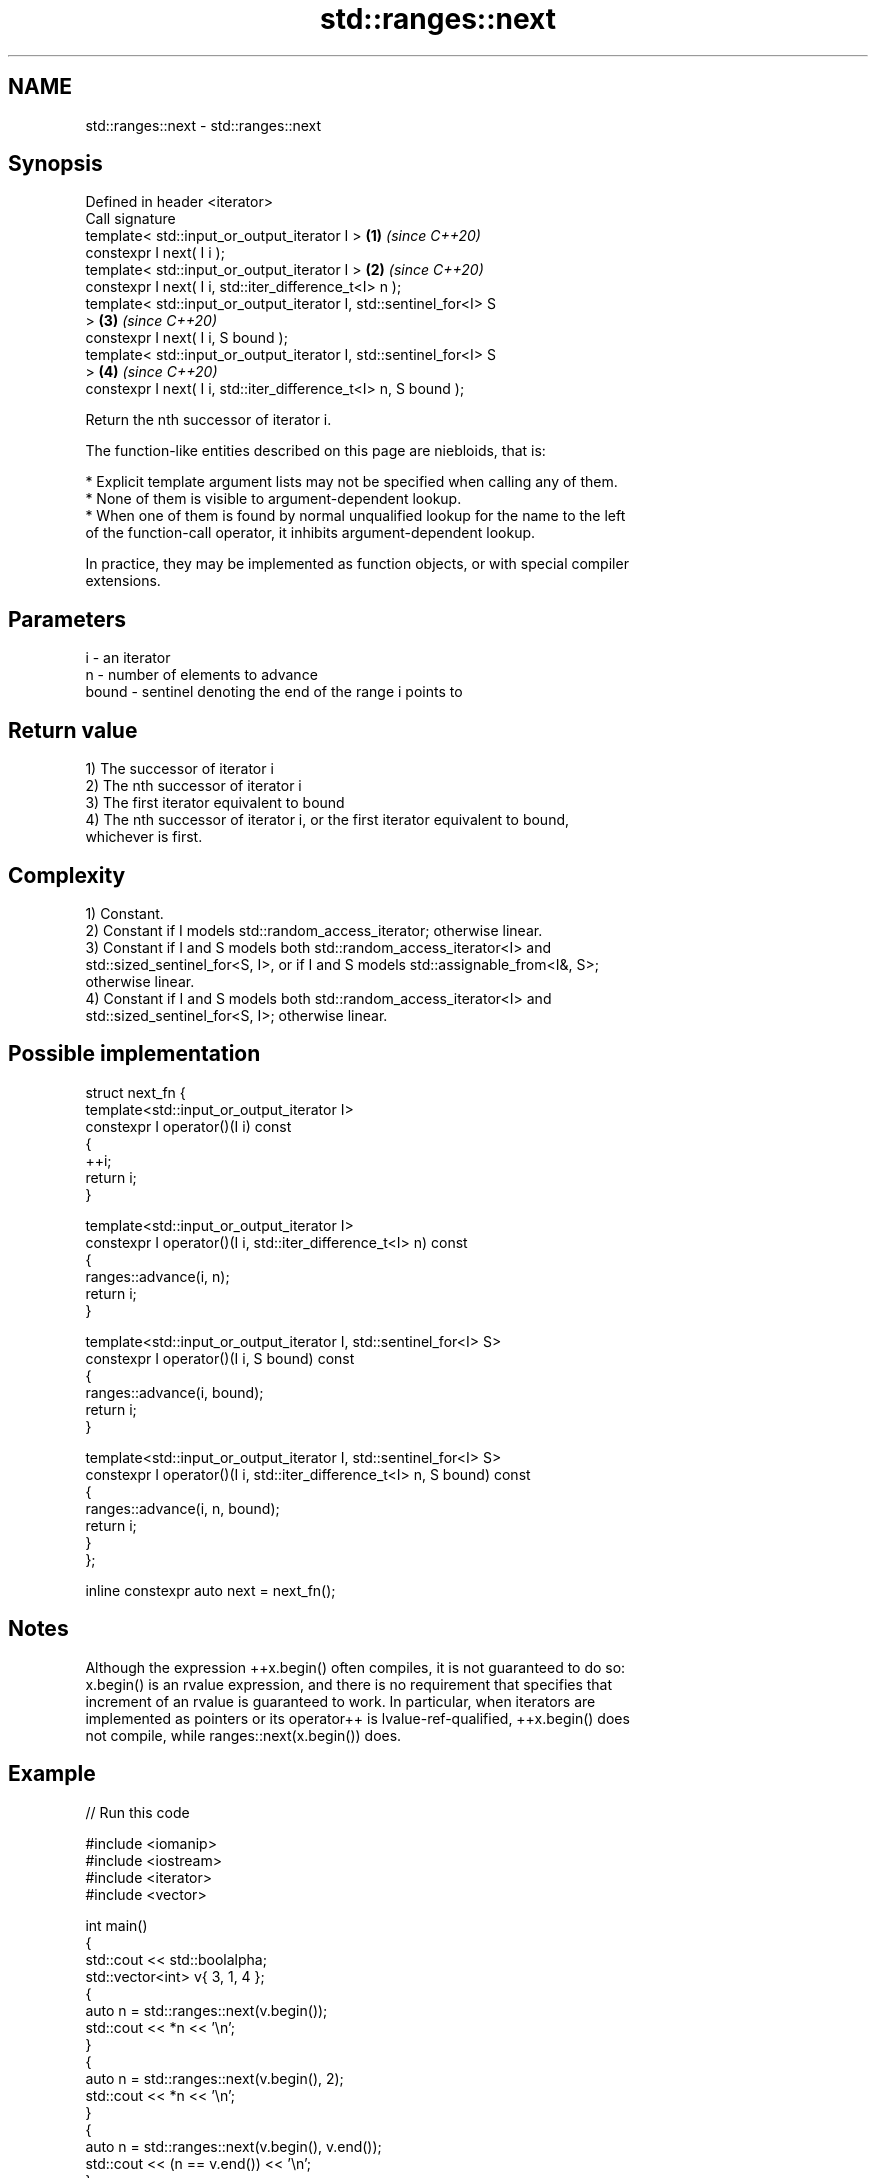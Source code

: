 .TH std::ranges::next 3 "2022.07.31" "http://cppreference.com" "C++ Standard Libary"
.SH NAME
std::ranges::next \- std::ranges::next

.SH Synopsis
   Defined in header <iterator>
   Call signature
   template< std::input_or_output_iterator I >                        \fB(1)\fP \fI(since C++20)\fP
   constexpr I next( I i );
   template< std::input_or_output_iterator I >                        \fB(2)\fP \fI(since C++20)\fP
   constexpr I next( I i, std::iter_difference_t<I> n );
   template< std::input_or_output_iterator I, std::sentinel_for<I> S
   >                                                                  \fB(3)\fP \fI(since C++20)\fP
   constexpr I next( I i, S bound );
   template< std::input_or_output_iterator I, std::sentinel_for<I> S
   >                                                                  \fB(4)\fP \fI(since C++20)\fP
   constexpr I next( I i, std::iter_difference_t<I> n, S bound );

   Return the nth successor of iterator i.

   The function-like entities described on this page are niebloids, that is:

     * Explicit template argument lists may not be specified when calling any of them.
     * None of them is visible to argument-dependent lookup.
     * When one of them is found by normal unqualified lookup for the name to the left
       of the function-call operator, it inhibits argument-dependent lookup.

   In practice, they may be implemented as function objects, or with special compiler
   extensions.

.SH Parameters

   i     - an iterator
   n     - number of elements to advance
   bound - sentinel denoting the end of the range i points to

.SH Return value

   1) The successor of iterator i
   2) The nth successor of iterator i
   3) The first iterator equivalent to bound
   4) The nth successor of iterator i, or the first iterator equivalent to bound,
   whichever is first.

.SH Complexity

   1) Constant.
   2) Constant if I models std::random_access_iterator; otherwise linear.
   3) Constant if I and S models both std::random_access_iterator<I> and
   std::sized_sentinel_for<S, I>, or if I and S models std::assignable_from<I&, S>;
   otherwise linear.
   4) Constant if I and S models both std::random_access_iterator<I> and
   std::sized_sentinel_for<S, I>; otherwise linear.

.SH Possible implementation

   struct next_fn {
     template<std::input_or_output_iterator I>
     constexpr I operator()(I i) const
     {
       ++i;
       return i;
     }

     template<std::input_or_output_iterator I>
     constexpr I operator()(I i, std::iter_difference_t<I> n) const
     {
       ranges::advance(i, n);
       return i;
     }

     template<std::input_or_output_iterator I, std::sentinel_for<I> S>
     constexpr I operator()(I i, S bound) const
     {
       ranges::advance(i, bound);
       return i;
     }

     template<std::input_or_output_iterator I, std::sentinel_for<I> S>
     constexpr I operator()(I i, std::iter_difference_t<I> n, S bound) const
     {
       ranges::advance(i, n, bound);
       return i;
     }
   };

   inline constexpr auto next = next_fn();

.SH Notes

   Although the expression ++x.begin() often compiles, it is not guaranteed to do so:
   x.begin() is an rvalue expression, and there is no requirement that specifies that
   increment of an rvalue is guaranteed to work. In particular, when iterators are
   implemented as pointers or its operator++ is lvalue-ref-qualified, ++x.begin() does
   not compile, while ranges::next(x.begin()) does.

.SH Example


// Run this code

 #include <iomanip>
 #include <iostream>
 #include <iterator>
 #include <vector>

 int main()
 {
     std::cout << std::boolalpha;
     std::vector<int> v{ 3, 1, 4 };
     {
         auto n = std::ranges::next(v.begin());
         std::cout << *n << '\\n';
     }
     {
         auto n = std::ranges::next(v.begin(), 2);
         std::cout << *n << '\\n';
     }
     {
         auto n = std::ranges::next(v.begin(), v.end());
         std::cout << (n == v.end()) << '\\n';
     }
     {
         auto n = std::ranges::next(v.begin(), 42, v.end());
         std::cout << (n == v.end()) << '\\n';
     }
 }

.SH Output:

 1
 4
 true
 true

.SH See also

   ranges::prev    decrement an iterator by a given distance or to a bound
   (C++20)         (niebloid)
   ranges::advance advances an iterator by given distance or to a given bound
   (C++20)         (niebloid)
   next            increment an iterator
   \fI(C++11)\fP         \fI(function template)\fP
